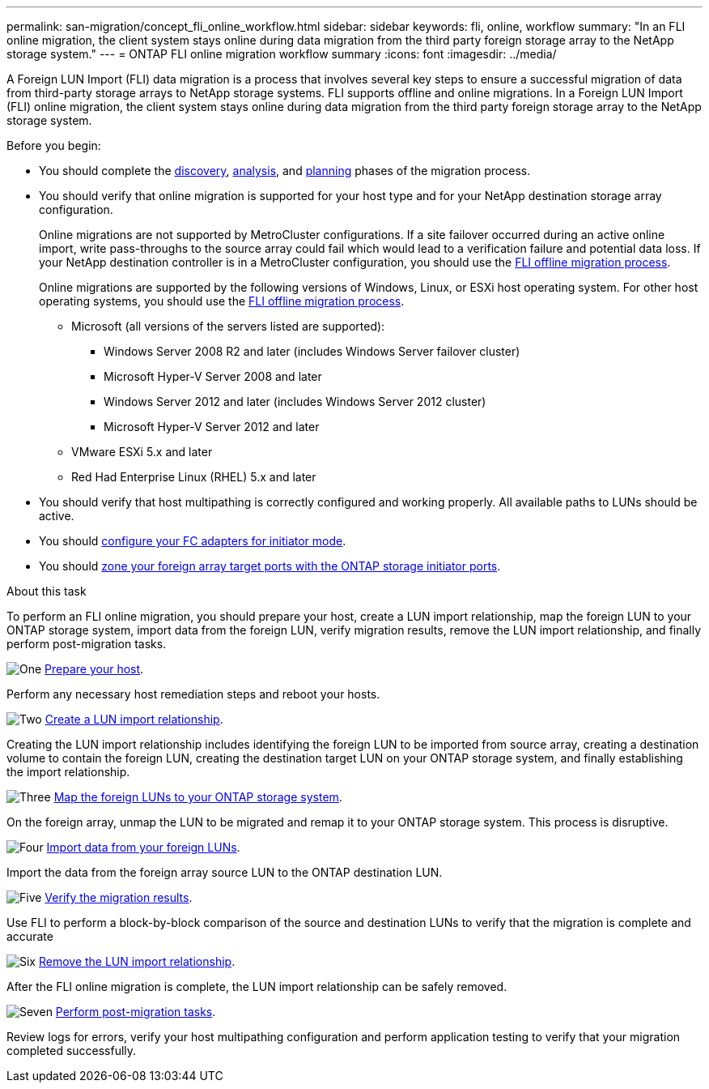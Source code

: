 ---
permalink: san-migration/concept_fli_online_workflow.html
sidebar: sidebar
keywords: fli, online, workflow
summary: "In an FLI online migration, the client system stays online during data migration from the third party foreign storage array to the NetApp storage system."
---
= ONTAP FLI online migration workflow summary
:icons: font
:imagesdir: ../media/

[.lead]
A Foreign LUN Import (FLI) data migration is a process that involves several key steps to ensure a successful migration of data from third-party storage arrays to NetApp storage systems. FLI supports offline and online migrations. In a Foreign LUN Import (FLI) online migration, the client system stays online during data migration from the third party foreign storage array to the NetApp storage system. 

.Before you begin:

* You should complete the link:concept_migration_discover_phase_workflow.html[discovery], link:concept_migration_analyze_phase_workflow.html[analysis], and link:concept_migration_plan_phase_workflow.html[planning] phases of the migration process. 


* You should verify that online migration is supported for your host type and for your NetApp destination storage array configuration. 
+
Online migrations are not supported by MetroCluster configurations.  If a site failover occurred during an active online import, write pass-throughs to the source array could fail which would lead to a verification failure and potential data loss.  If your NetApp destination controller is in a MetroCluster configuration, you should use the link:prepare-host-offline-migration.html[FLI offline migration process].
+
Online migrations are supported by the following versions of Windows, Linux, or ESXi host operating system. For other host operating systems, you should use the link:prepare-host-offline-migration.html[FLI offline migration process].
+
** Microsoft (all versions of the servers listed are supported):
*** Windows Server 2008 R2 and later (includes Windows Server failover cluster)
*** Microsoft Hyper-V Server 2008 and later
*** Windows Server 2012 and later (includes Windows Server 2012 cluster)
*** Microsoft Hyper-V Server 2012 and later
** VMware ESXi 5.x and later 
** Red Had Enterprise Linux (RHEL) 5.x and later

* You should verify that host multipathing is correctly configured and working properly. All available paths to LUNs should be active.
* You should link:san-migration/configure-fc-adapter-initiator.html[configure your FC adapters for initiator mode].
* You should link:concept_target_and_initiator_port_zoning.html[zone your foreign array target ports with the ONTAP storage initiator ports].


.About this task

To perform an FLI online migration, you should prepare your host, create a LUN import relationship, map the foreign LUN to your ONTAP storage system, import data from the foreign LUN, verify migration results, remove the LUN import relationship, and finally perform post-migration tasks.


.image:https://raw.githubusercontent.com/NetAppDocs/common/main/media/number-1.png[One] link:prepare-host-online-migration.html[Prepare your host].
[role="quick-margin-para"]

Perform any necessary host remediation steps and reboot your hosts.

.image:https://raw.githubusercontent.com/NetAppDocs/common/main/media/number-2.png[Two] link:create-lun-import-relationship-online.html[Create a LUN import relationship].
[role="quick-margin-para"]

Creating the LUN import relationship includes identifying the foreign LUN to be imported from source array, creating a destination volume to contain the foreign LUN, creating the destination target LUN on your ONTAP storage system, and finally establishing the import relationship.

.image:https://raw.githubusercontent.com/NetAppDocs/common/main/media/number-3.png[Three] link:map-source-lun-to-destination-online-migration.html[Map the foreign LUNs to your ONTAP storage system]. 
[role="quick-margin-para"]

On the foreign array, unmap the LUN to be migrated and remap it to your ONTAP storage system. This process is disruptive.

.image:https://raw.githubusercontent.com/NetAppDocs/common/main/media/number-4.png[Four] link:task_fli_online_importing_the_data.html[Import data from your foreign LUNs].
[role="quick-margin-para"]

Import the data from the foreign array source LUN to the ONTAP destination LUN.

.image:https://raw.githubusercontent.com/NetAppDocs/common/main/media/number-5.png[Five] link:task_fli_online_verifying_migration_results.html[Verify the migration results].
[role="quick-margin-para"]

Use FLI to perform a block-by-block comparison of the source and destination LUNs to verify that the migration is complete and accurate

.image:https://raw.githubusercontent.com/NetAppDocs/common/main/media/number-6.png[Six] link:remove-lun-import-relationship-online.html[Remove the LUN import relationship].
[role="quick-margin-para"]

After the FLI online migration is complete, the LUN import relationship can be safely removed.

.image:https://raw.githubusercontent.com/NetAppDocs/common/main/media/number-7.png[Seven] link:concept_fli_online_post_migration_tasks.html[Perform post-migration tasks].
[role="quick-margin-para"]

Review logs for errors, verify your host multipathing configuration and perform application testing to verify that your migration completed successfully.

// 2025 June 23, ONTAPDOC-3058
// 2022 Dec 05, ONTAPDOC-718
